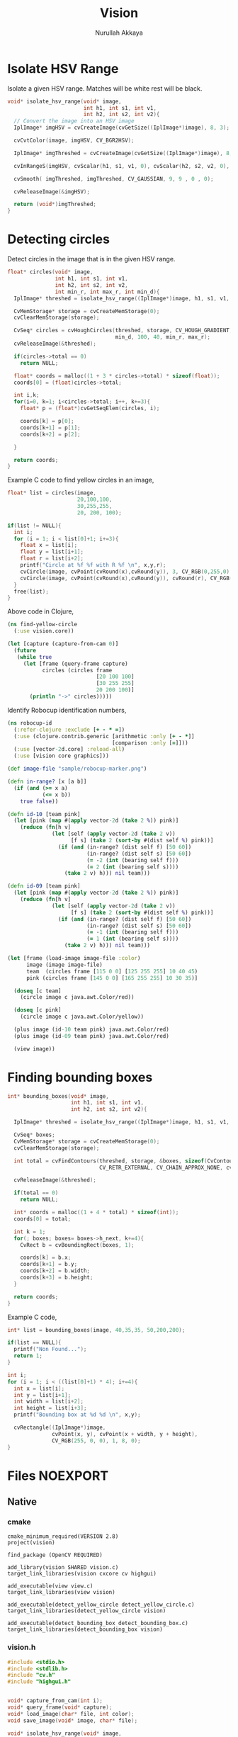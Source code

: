 #+TITLE: Vision
#+AUTHOR: Nurullah Akkaya
#+STARTUP: hidestars
#+TAGS: NOEXPORT(e)
#+EXPORT_EXCLUDE_TAGS: NOEXPORT
#+LaTeX_CLASS: literate-code

* Isolate HSV Range

Isolate a given HSV range. Matches will be white rest will be black.

#+srcname: native-lib-isolate-hsv
#+begin_src c :eval never :tangle no
  void* isolate_hsv_range(void* image, 
                          int h1, int s1, int v1, 
                          int h2, int s2, int v2){
    // Convert the image into an HSV image
    IplImage* imgHSV = cvCreateImage(cvGetSize((IplImage*)image), 8, 3);
  
    cvCvtColor(image, imgHSV, CV_BGR2HSV);
  
    IplImage* imgThreshed = cvCreateImage(cvGetSize((IplImage*)image), 8, 1);
  
    cvInRangeS(imgHSV, cvScalar(h1, s1, v1, 0), cvScalar(h2, s2, v2, 0), imgThreshed);
  
    cvSmooth( imgThreshed, imgThreshed, CV_GAUSSIAN, 9, 9 , 0 , 0);
  
    cvReleaseImage(&imgHSV);
  
    return (void*)imgThreshed;
  }
  
#+end_src

* Detecting circles

Detect circles in the image that is in the given HSV range.

#+srcname: native-lib-circle
#+begin_src c :eval never :tangle no
  float* circles(void* image, 
                 int h1, int s1, int v1, 
                 int h2, int s2, int v2,
                 int min_r, int max_r, int min_d){
    IplImage* threshed = isolate_hsv_range((IplImage*)image, h1, s1, v1, h2, s2, v2);
  
    CvMemStorage* storage = cvCreateMemStorage(0);
    cvClearMemStorage(storage);
  
    CvSeq* circles = cvHoughCircles(threshed, storage, CV_HOUGH_GRADIENT, 2, 
                                    min_d, 100, 40, min_r, max_r);
    cvReleaseImage(&threshed);
  
    if(circles->total == 0)
      return NULL;
  
    float* coords = malloc((1 + 3 * circles->total) * sizeof(float));
    coords[0] = (float)circles->total;
  
    int i,k;
    for(i=0, k=1; i<circles->total; i++, k+=3){
      float* p = (float*)cvGetSeqElem(circles, i);
      
      coords[k] = p[0];
      coords[k+1] = p[1];
      coords[k+2] = p[2];
  
    }
  
    return coords;
  }
  
#+end_src

Example C code to find yellow circles in an image,

#+srcname: c-example-circle-detect
#+begin_src c :eval never :tangle no
      float* list = circles(image, 
                            20,100,100,
                            30,255,255, 
                            20, 200, 100);
  
      if(list != NULL){
        int i;
        for (i = 1; i < list[0]+1; i+=3){
          float x = list[i];
          float y = list[i+1];
          float r = list[i+2];
          printf("Circle at %f %f with R %f \n", x,y,r);
          cvCircle(image, cvPoint(cvRound(x),cvRound(y)), 3, CV_RGB(0,255,0), -1, 8, 0 );
          cvCircle(image, cvPoint(cvRound(x),cvRound(y)), cvRound(r), CV_RGB(255,0,0), 3, 8, 0 );
        }
        free(list);
      }
#+end_src

Above code in Clojure,

#+begin_src clojure :eval query :tangle no
  (ns find-yellow-circle
    (:use vision.core))
  
  (let [capture (capture-from-cam 0)]
    (future
     (while true
       (let [frame (query-frame capture)
             circles (circles frame
                              [20 100 100]
                              [30 255 255]
                              20 200 100)]
         (println "->" circles)))))
  
#+end_src

Identify Robocup identification numbers,

#+begin_src clojure :eval query :tangle no
  (ns robocup-id
    (:refer-clojure :exclude [+ - * =])
    (:use (clojure.contrib.generic [arithmetic :only [+ - *]]
                                   [comparison :only [=]]))
    (:use [vector-2d.core] :reload-all)
    (:use [vision core graphics]))
  
  (def image-file "sample/robocup-marker.png")
  
  (defn in-range? [x [a b]]
    (if (and (>= x a)
             (<= x b))
      true false))
  
  (defn id-10 [team pink]
    (let [pink (map #(apply vector-2d (take 2 %)) pink)]
      (reduce (fn[h v]
                (let [self (apply vector-2d (take 2 v))
                      [f s] (take 2 (sort-by #(dist self %) pink))]
                  (if (and (in-range? (dist self f) [50 60])
                           (in-range? (dist self s) [50 60])
                           (= -2 (int (bearing self f)))
                           (= 2 (int (bearing self s))))
                    (take 2 v) h))) nil team)))
  
  (defn id-09 [team pink]
    (let [pink (map #(apply vector-2d (take 2 %)) pink)]
      (reduce (fn[h v]
                (let [self (apply vector-2d (take 2 v))
                      [f s] (take 2 (sort-by #(dist self %) pink))]
                  (if (and (in-range? (dist self f) [50 60])
                           (in-range? (dist self s) [50 60])
                           (= -1 (int (bearing self f)))
                           (= 1 (int (bearing self s))))
                    (take 2 v) h))) nil team)))
  
  (let [frame (load-image image-file :color)
        image (image image-file)
        team  (circles frame [115 0 0] [125 255 255] 10 40 45)
        pink (circles frame [145 0 0] [165 255 255] 10 30 35)]
    
    (doseq [c team]
      (circle image c java.awt.Color/red))
    
    (doseq [c pink]
      (circle image c java.awt.Color/yellow))
    
    (plus image (id-10 team pink) java.awt.Color/red)
    (plus image (id-09 team pink) java.awt.Color/red)
    
    (view image))
#+end_src

* Finding bounding boxes
#+srcname: native-lib-bounding-box
#+begin_src c :eval never :tangle no
  int* bounding_boxes(void* image, 
                      int h1, int s1, int v1, 
                      int h2, int s2, int v2){
  
    IplImage* threshed = isolate_hsv_range((IplImage*)image, h1, s1, v1, h2, s2, v2);
  
    CvSeq* boxes;
    CvMemStorage* storage = cvCreateMemStorage(0);
    cvClearMemStorage(storage);
    
    int total = cvFindContours(threshed, storage, &boxes, sizeof(CvContour), 
                               CV_RETR_EXTERNAL, CV_CHAIN_APPROX_NONE, cvPoint(0,0));
  
    cvReleaseImage(&threshed);
  
    if(total == 0)
      return NULL;
    
    int* coords = malloc((1 + 4 * total) * sizeof(int));
    coords[0] = total;
    
    int k = 1;
    for(; boxes; boxes= boxes->h_next, k+=4){
      CvRect b = cvBoundingRect(boxes, 1);
        
      coords[k] = b.x;
      coords[k+1] = b.y;
      coords[k+2] = b.width;
      coords[k+3] = b.height;
    }
  
    return coords;
  }
  
#+end_src

Example C code,

#+srcname: c-example-bounding-box
#+begin_src c :eval never :tangle no
    int* list = bounding_boxes(image, 40,35,35, 50,200,200);
  
    if(list == NULL){
      printf("Non Found...");
      return 1;
    }
  
    int i;
    for (i = 1; i < ((list[0]+1) * 4); i+=4){
      int x = list[i];
      int y = list[i+1];
      int width = list[i+2];
      int height = list[i+3];
      printf("Bounding box at %d %d \n", x,y);
  
      cvRectangle((IplImage*)image,
                  cvPoint(x, y), cvPoint(x + width, y + height),
                  CV_RGB(255, 0, 0), 1, 8, 0);
    }
#+end_src

* Files                                                            :NOEXPORT:
** Native
*** cmake
#+begin_src text :eval never :tangle native/CMakeLists.txt
cmake_minimum_required(VERSION 2.8)
project(vision)

find_package (OpenCV REQUIRED)

add_library(vision SHARED vision.c)
target_link_libraries(vision cxcore cv highgui)

add_executable(view view.c)
target_link_libraries(view vision)

add_executable(detect_yellow_circle detect_yellow_circle.c)
target_link_libraries(detect_yellow_circle vision)

add_executable(detect_bounding_box detect_bounding_box.c)
target_link_libraries(detect_bounding_box vision)
#+end_src
 
*** vision.h
#+begin_src c :eval never :tangle native/vision.h
  #include <stdio.h>
  #include <stdlib.h>
  #include "cv.h"
  #include "highgui.h"
  
  
  void* capture_from_cam(int i);
  void* query_frame(void* capture);
  void* load_image(char* file, int color);
  void save_image(void* image, char* file);

  void* isolate_hsv_range(void* image, 
                          int h1, int s1, int v1, 
                          int h2, int s2, int v2);
  
  float* circles(void* image, 
                 int h1, int s1, int v1, 
                 int h2, int s2, int v2,
                 int min_r, int max_r, int min_d);
  
  int* bounding_boxes(void* image, 
                      int h1, int s1, int v1, 
                      int h2, int s2, int v2);
#+end_src

*** vision.c
#+begin_src c :eval never :tangle native/vision.c :noweb yes
  #include "vision.h"
  
  void* capture_from_cam(int i){
    CvCapture* ptr = cvCaptureFromCAM(i);
     
    /* always check */
    if (!ptr) {
      fprintf( stderr, "Cannot open initialize webcam!\n" );
      return NULL;
    }
    
    return (void*) ptr;
  }
  
  void* query_frame(void* capture){
    return (void*)cvQueryFrame((CvCapture*)capture);
  }
  
  void* load_image(char* file, int color){
    if(color > 0)
      color = CV_LOAD_IMAGE_COLOR;
    else if(color == 0)
      color = CV_LOAD_IMAGE_GRAYSCALE;
    else if(color < 0)
      color = CV_LOAD_IMAGE_UNCHANGED;

    (void*)cvLoadImage(file, color);
  }
  
  void save_image(void* image, char* file){
    cvSaveImage( file, (IplImage*)image, NULL);
  }
  
  <<native-lib-isolate-hsv>>
  <<native-lib-circle>>
  <<native-lib-bounding-box>>
  
#+end_src
*** view.c
#+begin_src c :eval never :tangle native/view.c
  #include <stdio.h>
  #include "cv.h"
  #include "highgui.h"
  #include "vision.h"
  
  int main( int argc, char **argv ){
  
    if ( argc > 2 ){
      printf( "usage: %s camera\n", argv[0] );
      return 1;
    }
  
    int camera = 0;
  
    if(argc == 2)
      camera = atoi (argv[1]);
  
    void* capture = capture_from_cam(camera);
    int key = 0;
    
    cvNamedWindow("Camera Feed", CV_WINDOW_AUTOSIZE);
   
    while( key != 'q' ) {
      cvShowImage( "Camera Feed", (IplImage*)query_frame(capture));
      key = cvWaitKey( 1 );
    }
   
    cvDestroyWindow( "Camera Feed" );
    return 0;
  }
#+end_src
*** detect_yellow_circle.c
#+begin_src c :eval never :tangle native/detect_yellow_circle.c :noweb yes
  #include <stdio.h>
  #include "cv.h"
  #include "highgui.h"
  #include "vision.h"
  
  int main( int argc, char **argv ){
  
    if ( argc > 2 ){
      printf( "usage: %s camera\n", argv[0] );
      return 1;
    }
    
    int camera = 0;
    
    if(argc == 2)
      camera = atoi (argv[1]); 
  
    void* capture = capture_from_cam(camera);
    int key = 0;
    
    cvNamedWindow("result", CV_WINDOW_AUTOSIZE);
   
    while( key != 'q' ) {
  
      void* image = query_frame(capture);

      <<c-example-circle-detect>>      
  
      cvShowImage( "result", (IplImage*)image);
      key = cvWaitKey( 1 );
    }
   
    cvDestroyWindow( "result" );
    return 0;
  }
#+end_src
*** detect_bounding_box.c
#+begin_src c :eval never :tangle native/detect_bounding_box.c :noweb yes
  #include <stdio.h>
  #include "cv.h"
  #include "highgui.h"
  #include "vision.h"
  
  int main( int argc, char **argv ){
    cvNamedWindow("Box", CV_WINDOW_AUTOSIZE);
  
    void* image = load_image("soccerfield.jpeg", CV_LOAD_IMAGE_COLOR);

    <<c-example-bounding-box>>
    
    cvShowImage("Box", (IplImage*)image);
   
    int key;
    while( key != 'q' ) {
      key = cvWaitKey(1);
    }
   
    cvDestroyWindow("Box");
    return 0;
  }
  
#+end_src

** Clojure
*** project.clj
#+begin_src clojure :eval never :tangle project.clj
  (defproject vision "1.0.0-SNAPSHOT"
    :description "FIXME: write"
    :dependencies [[org.clojure/clojure "1.2.0"]
                   [org.clojure/clojure-contrib "1.2.0"]
                   [org.clojars.nakkaya/jna "3.2.7"]
                   [vector-2d "1.0.0-SNAPSHOT"]])
#+end_src

*** core.clj
#+begin_src clojure :tangle src/vision/core.clj
  (ns vision.core
   (:import (com.sun.jna Function Pointer)))
    
  (System/setProperty "jna.library.path" "./native/")
    
  (defn function [f]
   (Function/getFunction "vision" f))
    
  (defn capture-from-cam [n]
    (.invoke (function "capture_from_cam") Pointer (to-array [n])))
    
  (defn query-frame [c]
    (.invoke (function "query_frame") Pointer (to-array [c])))
    
  (defn load-image [f c]
    (.invoke (function "load_image") Pointer (to-array [f (cond (= c :color) 1
                                                                (= c :grayscale) 0
                                                                (= c :unchanged) -1)])))
  
  (defn save-frame [i f]
    (.invoke (function "save_image") (to-array [i f])))
    
  (defn circles [i [h1 s1 v1] [h2 s2 v2] min-r max-r min-d]
    (if-let[ref (.invoke (function "circles")
                         com.sun.jna.ptr.FloatByReference
                         (to-array [i h1 s1 v1 h2 s2 v2 min-r max-r min-d]))]
      (let [pointer (.getPointer ref)
            count (.getFloat pointer 0)]
        (partition 3 (seq (drop 1 (.getFloatArray pointer 0 (inc (* 3 count)))))))
      []))
  
#+end_src

*** graphics.clj
#+begin_src clojure :tangle src/vision/graphics.clj
  (ns vision.graphics)
  
  (defn- map-int [x in-min in-max out-min out-max]
    (+ (/ (* (- x in-min) (- out-max out-min)) (- in-max in-min)) out-min))
  
  (defn image [f]
    (javax.imageio.ImageIO/read (java.io.File. f)))
  
  (defn- image-panel [image]
    (proxy [javax.swing.JPanel] []
      (paintComponent [g] (.drawImage g image 0 0 this))))
  
  (defn color-picker [f]
    (let [image (image f)
          listener (proxy [java.awt.event.MouseListener] []
                     (mouseClicked
                      [e]
                      (let [x (.getX e) y (.getY e)
                            c (java.awt.Color.
                               (.getRGB image  x y))
                            hsb (java.awt.Color/RGBtoHSB
                                 (.getRed c) (.getGreen c) (.getBlue c) nil)]
                        (println x y (map #(map-int % 0 1 0 179) (seq hsb)))))
                     (mousePressed [e])
                     (mouseReleased [e])
                     (mouseEntered [e])
                     (mouseExited [e]))
          panel  (doto (image-panel image)
                   (.addMouseListener listener))]
      (doto (javax.swing.JFrame.)
        (.add panel)
        (.setAlwaysOnTop true)
        (.setSize (java.awt.Dimension. (.getWidth image) (.getHeight image)))
        (.setVisible true))))
  
  (defn circle [image [x y r] c]
    (let [g (.getGraphics image)]
      (.setColor g c)
      (.draw g (java.awt.geom.Ellipse2D$Double. (- x r) (- y r) (* 2 r) (* 2 r)))))
  
  (defn plus [image [x y] c]
    (let [g (.getGraphics image)]
      (.setColor g c)
      (.drawLine g x y (+ x 50) y)
      (.drawLine g x y (- x 50) y)
      (.drawLine g x y x (+ y 50))
      (.drawLine g x y x (- y 50))))
  
  (defn view [image]
    (doto (javax.swing.JFrame.)
      (.add (image-panel image))
      (.setAlwaysOnTop true)
      (.setSize (java.awt.Dimension. (.getWidth image) (.getHeight image)))
      (.setVisible true)))
#+end_src



